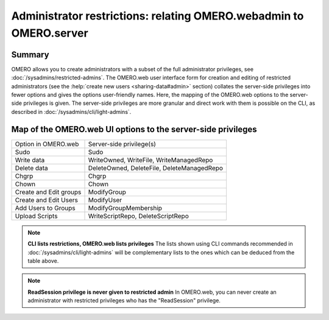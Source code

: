 Administrator restrictions: relating OMERO.webadmin to OMERO.server
===================================================================


Summary
-------

OMERO allows you to create administrators with a subset of the full
administrator privileges,
see :doc:`/sysadmins/restricted-admins`.
The OMERO.web user interface form for creation and editing of
restricted administrators
(see the :help:`create new users <sharing-data#admin>` section)
collates the server-side privileges
into fewer options and gives the options user-friendly
names. Here, the mapping of the OMERO.web options to the 
server-side privileges is given. The server-side privileges
are more granular and direct work with them is possible on the CLI,
as described in :doc:`/sysadmins/cli/light-admins`.

Map of the OMERO.web UI options to the server-side privileges
-------------------------------------------------------------

================================ =============================================== 
Option in OMERO.web              Server-side privilege(s)  
-------------------------------- -----------------------------------------------
Sudo                              Sudo                    
Write data                        WriteOwned, WriteFile, WriteManagedRepo                           
Delete data                       DeleteOwned, DeleteFile, DeleteManagedRepo                
Chgrp                             Chgrp                
Chown                             Chown                
Create and Edit groups            ModifyGroup                
Create and Edit Users             ModifyUser               
Add Users to Groups               ModifyGroupMembership                
Upload Scripts                    WriteScriptRepo, DeleteScriptRepo                

================================ =============================================== 

.. note::
    **CLI lists restrictions, OMERO.web lists privileges**
    The lists shown using CLI commands recommended in 
    :doc:`/sysadmins/cli/light-admins` will be complementary
    lists to the ones which can be deduced from the table above.

.. note::
    **ReadSession privilege is never given to restricted admin**
    In OMERO.web, you can never create an administrator with restricted
    privileges who has the "ReadSession" privilege.
